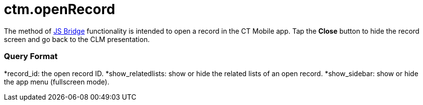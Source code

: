 = ctm.openRecord

The method of link:js-bridge-api[JS Bridge] functionality is
intended to open a record in the CT Mobile app. Tap the *Close* button
to hide the record screen and go back to the CLM presentation.

[[h2__905745855]]
=== Query Format



*[.apiobject]#record_id#: the open record ID.
*[.apiobject]#show_relatedlists#: show or hide the related
lists of an open record.
*[.apiobject]#show_sidebar#: show or hide the app menu
(fullscreen mode).
